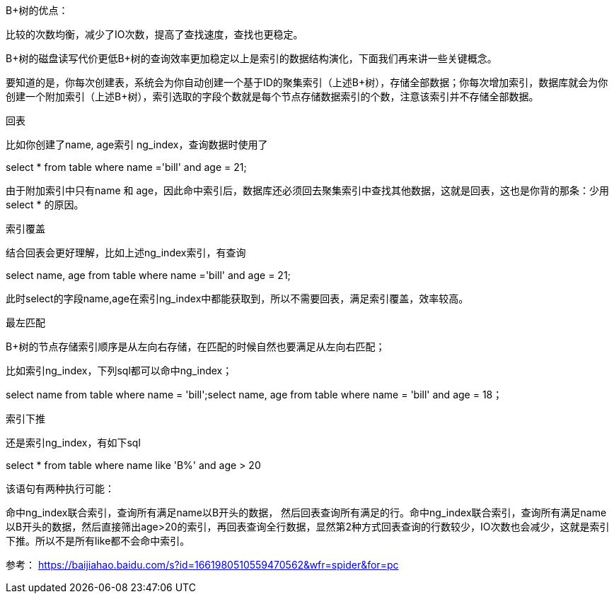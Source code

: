B+树的优点：

比较的次数均衡，减少了IO次数，提高了查找速度，查找也更稳定。

B+树的磁盘读写代价更低B+树的查询效率更加稳定以上是索引的数据结构演化，下面我们再来讲一些关键概念。

要知道的是，你每次创建表，系统会为你自动创建一个基于ID的聚集索引（上述B+树），存储全部数据；你每次增加索引，数据库就会为你创建一个附加索引（上述B+树），索引选取的字段个数就是每个节点存储数据索引的个数，注意该索引并不存储全部数据。

回表

比如你创建了name, age索引 ng_index，查询数据时使用了

select * from table where name ='bill' and age = 21;

由于附加索引中只有name 和 age，因此命中索引后，数据库还必须回去聚集索引中查找其他数据，这就是回表，这也是你背的那条：少用select * 的原因。

索引覆盖

结合回表会更好理解，比如上述ng_index索引，有查询

select name, age from table where name ='bill' and age = 21;

此时select的字段name,age在索引ng_index中都能获取到，所以不需要回表，满足索引覆盖，效率较高。

最左匹配

B+树的节点存储索引顺序是从左向右存储，在匹配的时候自然也要满足从左向右匹配；

比如索引ng_index，下列sql都可以命中ng_index；

select name from table where name = 'bill';select name, age from table where name = 'bill' and age = 18；

索引下推

还是索引ng_index，有如下sql

select * from table where name like 'B%' and age > 20

该语句有两种执行可能：

命中ng_index联合索引，查询所有满足name以B开头的数据， 然后回表查询所有满足的行。命中ng_index联合索引，查询所有满足name以B开头的数据，然后直接筛出age>20的索引，再回表查询全行数据，显然第2种方式回表查询的行数较少，IO次数也会减少，这就是索引下推。所以不是所有like都不会命中索引。

参考：
https://baijiahao.baidu.com/s?id=1661980510559470562&wfr=spider&for=pc